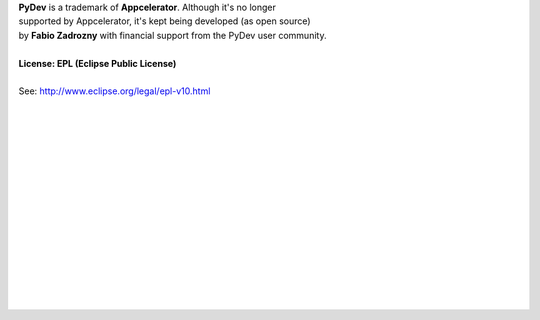 ..
    <right_area>
    <p><strong>General questions:</strong><br/>
    &nbsp;&nbsp;&nbsp;&nbsp;<a href="http://stackoverflow.com/questions/tagged/pydev">StackOverflow (with the PyDev tag)</a>.</p><br/>
    
    <p><strong>Report issues/features: </strong><br/>
    &nbsp;&nbsp;&nbsp;&nbsp;<a href="https://sw-brainwy.rhcloud.com">Brainwy Tracker</a><br/><br/>
    </p>
    
    
    <p><strong>Code questions:</strong><br/>
    &nbsp;&nbsp;&nbsp;&nbsp;<a href="http://lists.sourceforge.net/lists/listinfo/pydev-code">pydev-code list</a><br/><br/></p>
    
    <p><strong>Source Code:</strong><br/>
    &nbsp;&nbsp;&nbsp;&nbsp;<a href="https://github.com/fabioz/Pydev">github.com/fabioz/Pydev</a></p><br/>
    
    <p><strong>Blog:</strong><br/>
    &nbsp;&nbsp;&nbsp;&nbsp;<a href="http://pydev.blogspot.com">pydev.blogspot.com</a></p><br/>
    
    <p><strong>E-mail:</strong><br/>
    Please use this only if you <strong>really</strong> can't make your comments public: fabioz.pydev at gmail (.com)</p>
    
    
    <br/>
    <br/>
    <br/>
    <br/>
    <br/>
    <br/>
    <br/>
    <br/>
    <br/>
    
    </right_area>
    <image_area>about.png</image_area>
    <quote_area>So, what about it?</quote_area>


| **PyDev** is a trademark of **Appcelerator**. Although it's no longer 
| supported by Appcelerator, it's kept being developed (as open source) 
| by **Fabio Zadrozny** with financial support from the PyDev user community.
| 
| **License: EPL (Eclipse Public License)**
| 
| See: `http://www.eclipse.org/legal/epl-v10.html <http://www.eclipse.org/legal/epl-v10.html>`_
| 
| 
| 
| 
| 
| 
| 
| 
| 
| 
| 
| 
| 
| 
| 